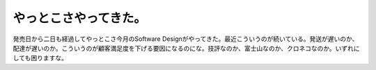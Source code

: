 やっとこさやってきた。
======================

発売日から二日も経過してやっとこさ今月のSoftware Designがやってきた。最近こういうのが続いている。発送が遅いのか、配達が遅いのか。こういうのが顧客満足度を下げる要因になるのにな。技評なのか、富士山なのか、クロネコなのか。いずれにしても困りますな。






.. author:: default
.. categories:: computer,error
.. tags::
.. comments::
